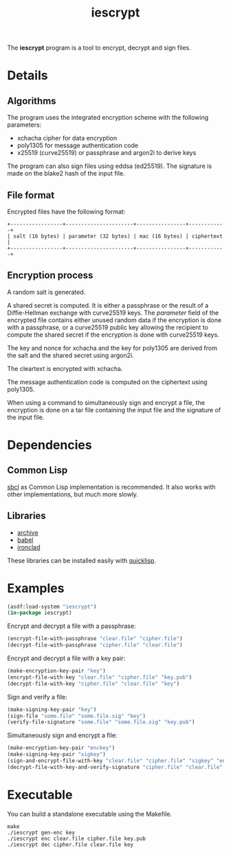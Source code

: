 #+TITLE: iescrypt

The *iescrypt* program is a tool to encrypt, decrypt and sign files.

* Details
** Algorithms

The program uses the integrated encryption scheme with the following
parameters:
 - xchacha cipher for data encryption
 - poly1305 for message authentication code
 - x25519 (curve25519) or passphrase and argon2i to derive keys

The program can also sign files using eddsa (ed25519). The signature
is made on the blake2 hash of the input file.

** File format

Encrypted files have the following format:

#+BEGIN_EXAMPLE
+-----------------+----------------------+----------------+------------+
| salt (16 bytes) | parameter (32 bytes) | mac (16 bytes) | ciphertext |
+-----------------+----------------------+----------------+------------+
#+END_EXAMPLE

** Encryption process

A random salt is generated.

A shared secret is computed. It is either a passphrase or the result
of a Diffie-Hellman exchange with curve25519 keys.
The /parameter/ field of the encrypted file contains either unused
random data if the encryption is done with a passphrase, or
a curve25519 public key allowing the recipient to compute the shared
secret if the encryption is done with curve25519 keys.

The key and nonce for xchacha and the key for poly1305 are derived
from the salt and the shared secret using argon2i.

The cleartext is encrypted with xchacha.

The message authentication code is computed on the ciphertext using
poly1305.

When using a command to simultaneously sign and encrypt a file, the
encryption is done on a tar file containing the input file and the
signature of the input file.

* Dependencies
** Common Lisp

[[http://www.sbcl.org/][sbcl]] as Common Lisp implementation is recommended.
It also works with other implementations, but much more slowly.

** Libraries

- [[http://www.cliki.net/Archive][archive]]
- [[http://www.cliki.net/Babel][babel]]
- [[http://cliki.net/Ironclad][ironclad]]

These libraries can be installed easily with [[http://www.quicklisp.org][quicklisp]].

* Examples

#+BEGIN_SRC lisp
(asdf:load-system "iescrypt")
(in-package iescrypt)
#+END_SRC

Encrypt and decrypt a file with a passphrase:

#+BEGIN_SRC lisp
(encrypt-file-with-passphrase "clear.file" "cipher.file")
(decrypt-file-with-passphrase "cipher.file" "clear.file")
#+END_SRC

Encrypt and decrypt a file with a key pair:

#+BEGIN_SRC lisp
(make-encryption-key-pair "key")
(encrypt-file-with-key "clear.file" "cipher.file" "key.pub")
(decrypt-file-with-key "cipher.file" "clear.file" "key")
#+END_SRC

Sign and verify a file:

#+BEGIN_SRC lisp
(make-signing-key-pair "key")
(sign-file "some.file" "some.file.sig" "key")
(verify-file-signature "some.file" "some.file.sig" "key.pub")
#+END_SRC

Simultaneously sign and encrypt a file:

#+BEGIN_SRC lisp
(make-encryption-key-pair "enckey")
(make-signing-key-pair "sigkey")
(sign-and-encrypt-file-with-key "clear.file" "cipher.file" "sigkey" "enckey.pub")
(decrypt-file-with-key-and-verify-signature "cipher.file" "clear.file" "enckey" "sigkey.pub")
#+END_SRC

* Executable

You can build a standalone executable using the Makefile.

#+BEGIN_SRC shell
make
./iescrypt gen-enc key
./iescrypt enc clear.file cipher.file key.pub
./iescrypt dec cipher.file clear.file key
#+END_SRC
